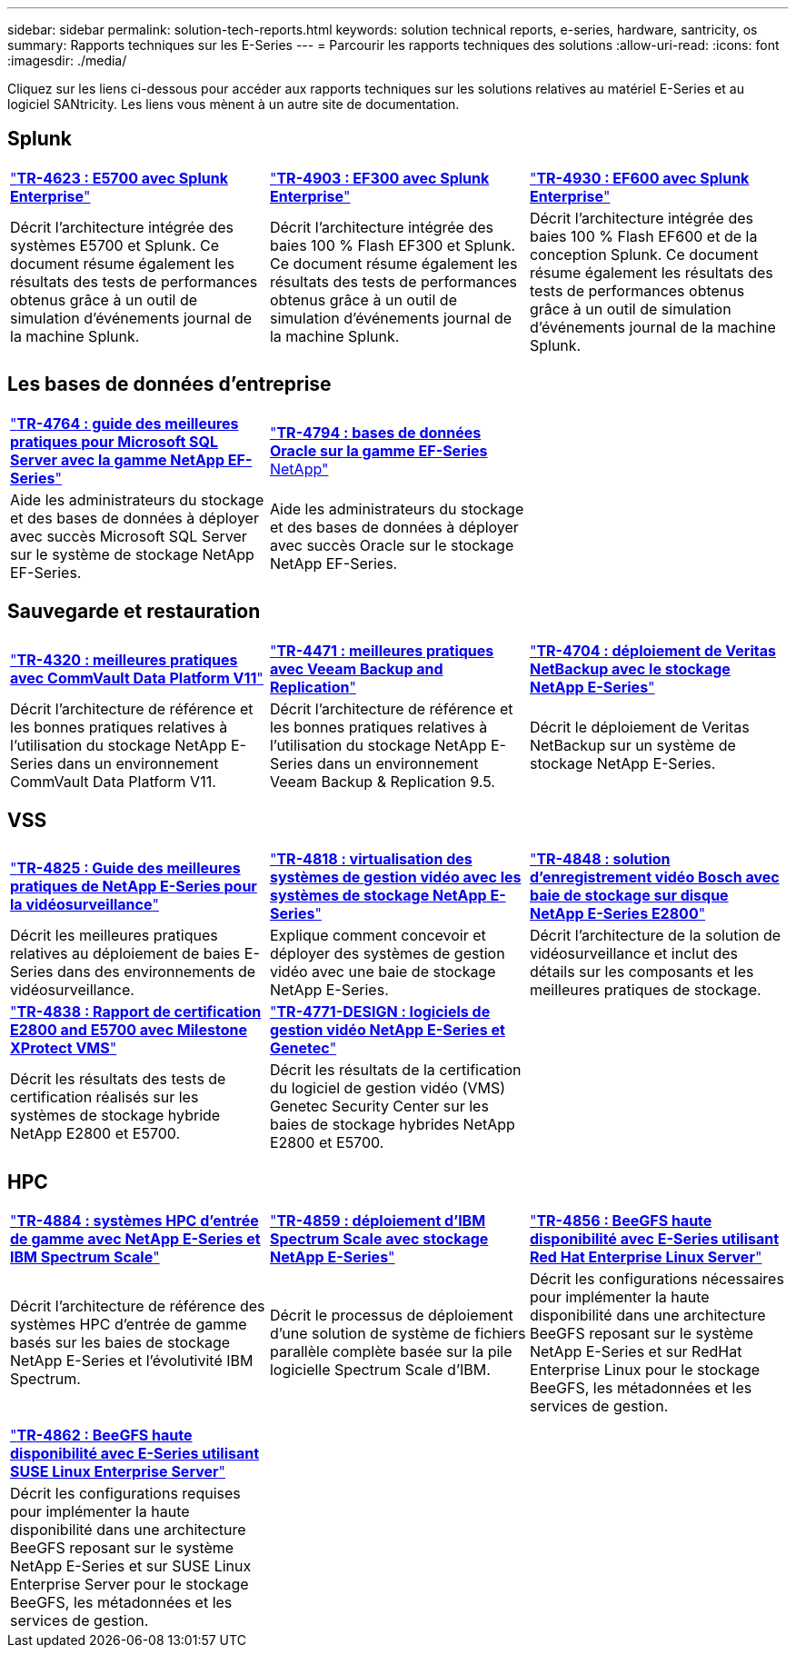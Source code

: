 ---
sidebar: sidebar 
permalink: solution-tech-reports.html 
keywords: solution technical reports, e-series, hardware, santricity, os 
summary: Rapports techniques sur les E-Series 
---
= Parcourir les rapports techniques des solutions
:allow-uri-read: 
:icons: font
:imagesdir: ./media/


[role="lead"]
Cliquez sur les liens ci-dessous pour accéder aux rapports techniques sur les solutions relatives au matériel E-Series et au logiciel SANtricity. Les liens vous mènent à un autre site de documentation.



== Splunk

[cols="9,9,9"]
|===


| https://www.netapp.com/pdf.html?item=/media/16851-tr-4623pdf.pdf["*TR-4623 : E5700 avec Splunk Enterprise*"^] | https://www.netapp.com/media/57104-tr-4903.pdf["*TR-4903 : EF300 avec Splunk Enterprise*"^] | https://www.netapp.com/pdf.html?item=/media/72003-tr-4930.pdf["*TR-4930 : EF600 avec Splunk Enterprise*"^] 


| Décrit l'architecture intégrée des systèmes E5700 et Splunk. Ce document résume également les résultats des tests de performances obtenus grâce à un outil de simulation d'événements journal de la machine Splunk. | Décrit l'architecture intégrée des baies 100 % Flash EF300 et Splunk. Ce document résume également les résultats des tests de performances obtenus grâce à un outil de simulation d'événements journal de la machine Splunk. | Décrit l'architecture intégrée des baies 100 % Flash EF600 et de la conception Splunk. Ce document résume également les résultats des tests de performances obtenus grâce à un outil de simulation d'événements journal de la machine Splunk. 
|===


== Les bases de données d'entreprise

[cols="9,9,9"]
|===


| https://www.netapp.com/pdf.html?item=/media/17086-tr4764pdf.pdf["*TR-4764 : guide des meilleures pratiques pour Microsoft SQL Server avec la gamme NetApp EF-Series*"^] | https://www.netapp.com/pdf.html?item=/media/17248-tr4794pdf.pdf["*TR-4794 : bases de données Oracle sur la gamme EF-Series* NetApp"^] |  


| Aide les administrateurs du stockage et des bases de données à déployer avec succès Microsoft SQL Server sur le système de stockage NetApp EF-Series. | Aide les administrateurs du stockage et des bases de données à déployer avec succès Oracle sur le stockage NetApp EF-Series. |  
|===


== Sauvegarde et restauration

[cols="9,9,9"]
|===


| https://www.netapp.com/pdf.html?item=/media/17042-tr4320pdf.pdf["*TR-4320 : meilleures pratiques avec CommVault Data Platform V11*"^] | https://www.netapp.com/pdf.html?item=/media/17159-tr4471pdf.pdf["*TR-4471 : meilleures pratiques avec Veeam Backup and Replication*"^] | https://www.netapp.com/pdf.html?item=/media/16433-tr-4704pdf.pdf["*TR-4704 : déploiement de Veritas NetBackup avec le stockage NetApp E-Series*"^] 


| Décrit l'architecture de référence et les bonnes pratiques relatives à l'utilisation du stockage NetApp E-Series dans un environnement CommVault Data Platform V11. | Décrit l'architecture de référence et les bonnes pratiques relatives à l'utilisation du stockage NetApp E-Series dans un environnement Veeam Backup & Replication 9.5. | Décrit le déploiement de Veritas NetBackup sur un système de stockage NetApp E-Series. 
|===


== VSS

[cols="9,9,9"]
|===


| https://www.netapp.com/pdf.html?item=/media/17200-tr4825pdf.pdf["*TR-4825 : Guide des meilleures pratiques de NetApp E-Series pour la vidéosurveillance*"^] | https://www.netapp.com/pdf.html?item=/media/6143-tr4818pdf.pdf["*TR-4818 : virtualisation des systèmes de gestion vidéo avec les systèmes de stockage NetApp E-Series*"^] | https://www.netapp.com/pdf.html?item=/media/19400-tr-4848.pdf["*TR-4848 : solution d'enregistrement vidéo Bosch avec baie de stockage sur disque NetApp E-Series E2800*"^] 


| Décrit les meilleures pratiques relatives au déploiement de baies E-Series dans des environnements de vidéosurveillance. | Explique comment concevoir et déployer des systèmes de gestion vidéo avec une baie de stockage NetApp E-Series. | Décrit l'architecture de la solution de vidéosurveillance et inclut des détails sur les composants et les meilleures pratiques de stockage. 


| https://www.netapp.com/pdf.html?item=/media/19427-tr-4838.pdf&v=2020106216["*TR-4838 : Rapport de certification E2800 and E5700 avec Milestone XProtect VMS*"^] | https://www.netapp.com/media/17106-tr4771design.pdf["*TR-4771-DESIGN : logiciels de gestion vidéo NetApp E-Series et Genetec*"^] |  


| Décrit les résultats des tests de certification réalisés sur les systèmes de stockage hybride NetApp E2800 et E5700. | Décrit les résultats de la certification du logiciel de gestion vidéo (VMS) Genetec Security Center sur les baies de stockage hybrides NetApp E2800 et E5700. |  
|===


== HPC

[cols="9,9,9"]
|===


| https://www.netapp.com/pdf.html?item=/media/31665-tr-4884.pdf["*TR-4884 : systèmes HPC d'entrée de gamme avec NetApp E-Series et IBM Spectrum Scale*"^] | https://www.netapp.com/pdf.html?item=/media/22029-tr-4859.pdf["*TR-4859 : déploiement d'IBM Spectrum Scale avec stockage NetApp E-Series*"^] | https://www.netapp.com/pdf.html?item=/media/19407-tr-4856-deploy.pdf["*TR-4856 : BeeGFS haute disponibilité avec E-Series utilisant Red Hat Enterprise Linux Server*"^] 


| Décrit l'architecture de référence des systèmes HPC d'entrée de gamme basés sur les baies de stockage NetApp E-Series et l'évolutivité IBM Spectrum. | Décrit le processus de déploiement d'une solution de système de fichiers parallèle complète basée sur la pile logicielle Spectrum Scale d'IBM. | Décrit les configurations nécessaires pour implémenter la haute disponibilité dans une architecture BeeGFS reposant sur le système NetApp E-Series et sur RedHat Enterprise Linux pour le stockage BeeGFS, les métadonnées et les services de gestion. 


|  |  |  


|  |  |  


| https://www.netapp.com/pdf.html?item=/media/19431-tr-4862.pdf["*TR-4862 : BeeGFS haute disponibilité avec E-Series utilisant SUSE Linux Enterprise Server*"^] |  |  


| Décrit les configurations requises pour implémenter la haute disponibilité dans une architecture BeeGFS reposant sur le système NetApp E-Series et sur SUSE Linux Enterprise Server pour le stockage BeeGFS, les métadonnées et les services de gestion. |  |  
|===